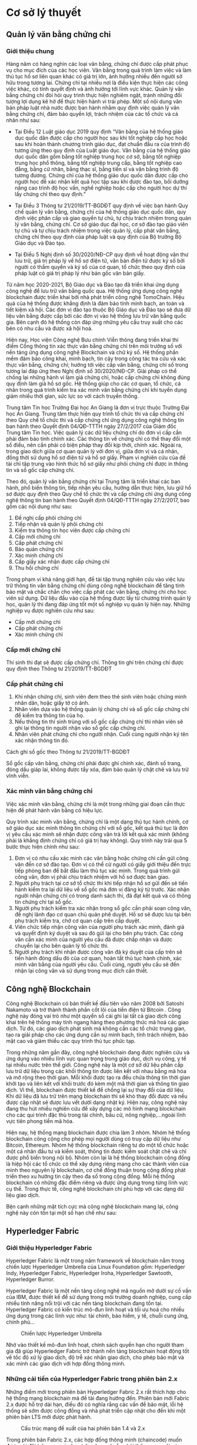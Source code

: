 * Cơ sở lý thuyết
** Quản lý văn bằng chứng chỉ
*** Giới thiệu chung
Hàng năm có hàng nghìn các loại văn bằng, chứng chỉ được cấp phát phục vụ cho mục đích của các học viên.
Văn bằng trong quá trình làm việc và làm thủ tục hồ sơ liên quan khác có giá trị lớn, ảnh hưởng nhiều đến người sở hữu trong tương lai.
Chứng chỉ tại nhiều nơi là điều kiện thực hiện các công việc khác, có tính quyết định và ảnh hưởng tới lĩnh vực khác.
Quản lý văn bằng chứng chỉ đòi hỏi quy trình thực hiện nghiêm ngặt, tránh những đối tượng lợi dụng kẽ hở để thực hiện hành vi trái phép.
Một số nội dung văn bản pháp luật nhà nước được ban hành nhằm quy định việc quản lý văn bằng chứng chỉ, đảm bảo quyền lợi, trách nhiệm của các tổ chức và cá nhân như sau:

- Tại Điều 12 Luật giáo dục 2019 quy định “Văn bằng của hệ thống giáo dục quốc dân được cấp cho người học sau khi tốt nghiệp cấp học hoặc sau khi hoàn thành chương trình giáo dục, đạt chuẩn đầu ra của trình độ tương ứng theo quy định của Luật giáo dục. Văn bằng của hệ thống giáo dục quốc dân gồm bằng tốt nghiệp trung học cơ sở, bằng tốt nghiệp trung học phổ thông, bằng tốt nghiệp trung cấp, bằng tốt nghiệp cao đẳng, bằng cử nhân, bằng thạc sĩ, bằng tiến sĩ và văn bằng trình độ tương đương. Chứng chỉ của hệ thống giáo dục quốc dân được cấp cho người học để xác nhận kết quả học tập sau khi được đào tạo, bồi dưỡng nâng cao trình độ học vấn, nghề nghiệp hoặc cấp cho người học dự thi lấy chứng chỉ theo quy định.”

- Tại Điều 3 Thông tư 21/2019/TT-BGDĐT quy định về việc ban hành Quy chế quản lý văn bằng, chứng chỉ của hệ thống giáo dục quốc dân, quy định việc phân cấp và giao quyền tự chủ, tự chịu trách nhiệm trong quản lý văn bằng, chứng chỉ. Cơ sở giáo dục đại học, cơ sở đào tạo giáo viên tự chủ và tự chịu trách nhiệm trong việc quản lý, cấp phát văn bằng, chứng chỉ theo quy định của pháp luật và quy định của Bộ trưởng Bộ Giáo dục và Đào tạo.

- Tại Điều 5 Nghị định số 30/2020/NĐ-CP quy định về hoạt động văn thư lưu trữ, giá trị pháp lý về hồ sơ điện tử, văn bản điện tử được ký số bởi người có thẩm quyền và ký số của cơ quan, tổ chức theo quy định của pháp luật có giá trị pháp lý như bản gốc văn bản giấy.

Từ năm học 2020-2021, Bộ Giáo dục và Đào tạo đã triển khai ứng dụng công nghệ để lưu trữ văn bằng quốc qua. Hệ thống ứng dụng công nghệ blockchain được triển khai bởi nhà phát triển công nghệ TomoChain. Hiệu quả của hệ thống được khẳng định là đảm bảo tính minh bạch, an toàn và tiết kiệm xã hội. Các đơn vị đào tạo thuộc Bộ Giáo dục và Đào tạo sẽ đưa dữ liệu văn bằng được cấp bởi các đơn vị vào hệ thống lưu trữ văn bằng quốc gia. Bên cạnh đó hệ thống còn đáp ứng những yêu cầu truy xuất cho các bên có nhu cầu và được xã hội hoá.

Hiện nay, Học viện Công nghệ Bưu chính Viễn thông đang triển khai thí điểm Cổng thông tin xác thực văn bằng chứng chỉ trên môi trường số với nền tảng ứng dụng công nghệ Blockchain và chữ ký số. Hệ thống phần mềm đảm bảo công khai, minh bạch, tin cậy trong công tác tra cứu và xác thực văn bằng, chứng chỉ; hướng tới việc cấp văn bằng, chứng chỉ số trong tương lai đáp ứng theo Nghị định số 30/2020/NĐ-CP. Giải pháp có thể chống lại những hành vi làm giả chứng chỉ, hoặc cấp chứng chỉ không đúng quy định làm giả hồ sơ gốc. Hệ thống giúp cho các cơ quan, tổ chức, cá nhân trong quá trình kiểm tra xác minh văn bằng chứng chỉ khi tuyển dụng giảm nhiều thời gian, sức lực so với cách truyền thống.

Trung tâm Tin học Trường Đại học An Giang là đơn vị trực thuộc Trường Đại học An Giang. Trung tâm thực hiện quy trình tổ chức thi và cấp chứng chỉ theo Quy chế tổ chức thi và cấp chứng chỉ ứng dụng công nghệ thông tin ban hành theo Quyết định 04/QĐ-TTTH ngày 27/2/2017 của Giám đốc Trung tâm Tin học. Việc quản lý các dữ liệu chứng chỉ do đơn vị cấp cần phải đảm bảo tính chính xác. Các thông tin về chứng chỉ có thể thay đổi một số điều, nên cần phải có biện pháp thay đổi kịp thời, chính xác. Ngoài ra, trong giao dịch giữa cơ quan quản lý với đơn vị, giữa đơn vị và cá nhân, đồng thời sử dụng hồ sơ điện tử và hồ sơ giấy. Phạm vi nghiên cứu của đề tài chỉ tập trung vào hình thức hồ sơ giấy như phôi chứng chỉ được in thông tin và sổ gốc cấp chứng chỉ.

Theo đó, quản lý văn bằng chứng chỉ tại Trung tâm là triển khai các ban hành, phổ biến thông tin, tiếp nhận yêu cầu, hướng dẫn thực hiện, lưu giữ hồ sơ được quy định theo Quy chế tổ chức thi và cấp chứng chỉ ứng dụng công nghệ thông tin ban hành theo Quyết định 04/QĐ-TTTH ngày 27/2/2017, bao gồm các nội dung như sau:

1. Đề nghị cấp phôi chứng chỉ
2. Tiếp nhận và quản lý phôi chứng chỉ
3. Kiểm tra thông tin học viên được cấp chứng chỉ
4. Cấp mới chứng chỉ
5. Cấp phát chứng chỉ
6. Bảo quản chứng chỉ
7. Xác minh chứng chỉ
8. Cấp giấy xác nhận được cấp chứng chỉ
9. Thu hồi chứng chỉ

Trong phạm vi khả năng giới hạn, đề tài tập trung nghiên cứu vào việc lưu trữ thông tin văn bằng chứng chỉ dùng công nghệ blockchain để tăng tính bảo mật và chắc chắn cho việc cấp phát các văn bằng, chứng chỉ cho học viên sử dụng. Dữ liệu đầu vào của hệ thống được lấy từ chương trình quản lý học, quản lý thi đang đáp ứng tốt một số nghiệp vụ quản lý hiện nay. Những nghiệp vụ được nghiên cứu như sau:

- Cấp mới chứng chỉ
- Cấp phát chứng chỉ
- Xác minh chứng chỉ
  
*** Cấp mới chứng chỉ

Thí sinh thi đạt sẽ được cấp chứng chỉ. Thông tin ghi trên chứng chỉ được quy định theo Thông tư 21/2019/TT-BGDĐT

*** Cấp phát chứng chỉ

1. Khi nhận chứng chỉ, sinh viên đem theo thẻ sinh viên hoặc chứng minh nhân dân, hoặc giấy tờ có ảnh.
2. Nhân viên dựa vào hệ thống quản lý chứng chỉ và sổ gốc cấp chứng chỉ để kiểm tra thông tin của họ.
3. Nếu thông tin thí sinh trùng với sổ gốc cấp chứng chỉ thì nhân viên sẽ ghi lại thông tin người nhận vào sổ gốc cấp chứng chỉ.
4. Nhân viên phát chứng chỉ cho người nhận. Cuối cùng người nhận ký tên xác nhận thông tin đó.

Cách ghi sổ gốc theo  Thông tư 21/2019/TT-BGDĐT

Sổ gốc cấp văn bằng, chứng chỉ phải được ghi chính xác, đánh số trang, đóng dấu giáp lai, không được tẩy xóa, đảm bảo quản lý chặt chẽ và lưu trữ vĩnh viễn.

*** Xác minh văn bằng chứng chỉ

Việc xác minh văn bằng, chứng chỉ là một trong những giai đoạn cần thực hiện để phát hành văn bằng có hiệu lực.

Quy trình xác minh văn bằng, chứng chỉ là một dạng thủ tục hành chính, cơ sở giáo dục xác minh thông tin chứng chỉ với sổ gốc, kết quả thủ tục là đơn vị yêu cầu xác minh sẽ nhận được công văn trả lời kết quả xác minh (không phải là khẳng định chứng chỉ có giá trị hay không). Quy trình này trải qua 5 bước thực hiện chính như sau:

1) Đơn vị có nhu cầu xác minh các văn bằng hoặc chứng chỉ cần gửi công văn đến cơ sở đào tạo. Đơn vị có thể cử người có giấy giới thiệu đến trực tiếp phòng ban để bắt đầu làm thủ tục xác minh. Trong quá trình gửi công văn, đơn vị phải chịu trách nhiệm với hồ sơ được bàn giao.
2) Người phụ trách tại cơ sở tổ chức thi khi tiếp nhận hồ sơ gửi đến sẽ tiến hành kiểm tra lại dữ liệu về sổ gốc mà đơn vị đăng ký từ trước. Xác nhận người nhận chứng chỉ có trong danh sách thi, đã đạt kết quả và có thông tin chứng chỉ tại sổ gốc.
3) Người phụ trách kiểm tra xác nhận trong sổ gốc cần phải soạn công văn, đề nghị lãnh đạo cơ quan chủ quản phê duyệt. Hồ sơ sẽ được lưu tại bên phụ trách kiểm tra, chờ cơ quan cấp trên cấp duyệt.
4) Viên chức tiếp nhận công văn của người phụ trách xác minh, đánh giá và quyết định ký duyệt và sau đó gửi lại cho bên phụ trách. Các công văn cần xác minh của người yêu cầu đã được chấp nhận và được chuyển lại cho bên quản lý tổ chức thi.
5) Người phụ trách khi nhận được công văn đã ký duyệt của cấp trên sẽ tiến hành đóng dấu đỏ của cơ quan, hoàn tất thủ tục hành chính, xác minh văn bằng của người yêu cầu. Cuối cùng, người yêu cầu sẽ đến nhận lại công văn và sử dụng trong mục đích cần thiết.

** Công nghệ Blockchain
Công nghệ Blockchain có bản thiết kế đầu tiên vào năm 2008 bởi Satoshi Nakamoto và trở thành thành phần cốt lõi của tiền điện tử Bitcoin \cite{nakamoto2008bitcoin}. Công nghệ này đóng vai trò như một quyển sổ cái ghi lại tất cả giao dịch công khai trên hệ thống máy tính ngang hàng theo phương thức mã hoá các giao dịch. Từ đó, các giao dịch phát sinh mà không cần các tổ chức trung gian, tạo ra giải pháp cho các ứng dụng cần sự minh bạch, tính trách nhiệm, bảo mật cao và giảm thiểu các quy trình thủ tục phức tạp.

Trong những năm gần đây, công nghệ blockchain đang được nghiên cứu và ứng dụng vào nhiều lĩnh vực quan trọng trong giáo dục, dịch vụ công, y tế tại nhiều nước trên thế giới. Công nghệ này là một cơ sở dữ liệu phân cấp lưu trữ dữ liệu trong các khối thông tin được liên kết với nhau bằng mã hóa và mở rộng theo thời gian. Mỗi khối được tạo ra đều chứa thông tin thời gian khởi tạo và liên kết với khối trước đó kèm một mã thời gian và thông tin giao dịch. Vì thế, blockchain được thiết kế để chống lại sự thay đổi của dữ liệu. Khi dữ liệu đã lưu trữ trên mạng blockchain thì sẽ khó thay đổi được và nếu được cập nhật sẽ được lưu vết dưới dạng nhật ký. Hiện nay, công nghệ này đang thu hút nhiều nghiên cứu để xây dựng các mô hình mạng blockchain cho các qui trình đặc thù trong tài chính, bầu cử, nông nghiệp,…ngoài lĩnh vực tiên phong tiền mã hóa.

Hiện nay, hệ thống mạng blockchain được chia làm 3 nhóm. Nhóm hệ thống blockchain công cộng cho phép mọi người dùng có truy cập dữ liệu như Bitcoin, Ethereum. Nhóm hệ thống blockchain riêng tư do một tổ chức hoặc một cá nhân đầu tư và kiểm soát, thông tin được kiểm soát chặt chẽ và chỉ được phổ biến trong nội bộ. Nhóm còn lại là hệ thống blockchain cộng đồng là hiệp hội các tổ chức có thể xây dựng riêng mạng cho các thành viên của mình theo nguyên lý blockchain, cơ chế đồng thuận trong cộng đồng phát triển theo xu hướng tin cậy theo đa số trong cộng đồng. Mỗi hệ thống blockchain có những đặc điểm riêng và được ứng dụng trong từng lĩnh vực cụ thể. Trong thực tế, công nghệ blockchain chỉ phù hợp với các dạng dữ liệu giao dịch.

Bện cạnh những mặt tích cực mà công nghệ blockchain mang lại, công nghệ này còn tồn tại một số hạn chế như sau:

** Hyperledger Fabric
*** Giới thiệu Hyperledger Fabric
Hyperledger Fabric là một trong năm framework về blockchain nằm trong chiến lược Hyperledger Umbrella của Linux Foundation gồm: Hyperledger Indy, Hyperledger Fabric, Hyperledger Iroha, Hyperledger Sawtooth, Hyperledger Burror.

Hyperledger Fabric là một nền tảng công nghệ mã nguồn mở dưới sự cố vấn của IBM, được thiết kế để sử dụng trong môi trường doanh nghiệp, cung cấp nhiều tính năng nổi trội với các nền tảng blockchain đang tồn tại. Hyperledger Fabric có kiến trúc mô-đun linh hoạt và tối ưu hoá cho nhiều ứng dụng trong các lĩnh vực như: tài chính, bảo hiểm, y tế, chuỗi cung ứng, chính phủ... 
#+caption: Chiến lược Hyperledger Umbrella
[[file:img/hlf_um.jpg]]

Nhờ vào thiết kế mô-đun linh hoạt, chính sách quyền hạn cho người tham gia đã giúp Hyperledger Fabric trở thành nền tảng blockchain hoạt động tốt về tốc độ xử lý giao dịch, độ trễ xác nhận giao dịch, cho phép bảo mật và xác minh các giao dịch với hợp đồng thông minh.

*** Những cải tiến của Hyperledger Fabric trong phiên bản 2.x

Những điểm mới trong phiên bản Hyperledger Fabric 2.x rất thích hợp cho hệ thống mạng blockchain mà đề tài đang hướng đến. Phiên bản mới Fabric 2.x được hỗ trợ dài hạn, điều đó có nghĩa rằng các vấn đề bảo mật, lỗi hệ thống sẽ sớm được công đồng và nhà phát triển cập nhật cho đến khi một phiên bản LTS mới được phát hành.

#+caption: Cấu trúc mạng đề xuất của hai phiên bản 1.4 và 2.x
[[file:img/hlf_network.png]]

Trong phiên bản Fabric 2.x, các hợp đồng thông minh (chaincode) muốn được cài đặt trên peer và chạy trên channel cần phải thông qua một vòng đời mới. Các tổ chức thuộc kênh (channel) cần thống nhất (đồng ý thõa thuận) các tham số của hợp đồng như chính sách chứng thực hợp đồng trước khi hợp đồng được thực hiện tương tác với sổ cái (ledger).

Việc nâng cấp các hợp đồng thông minh (chaincode) sẽ được gắn với quá trình đồng thuận và chỉ hoàn thành khi đạt được ngưỡng cho phép của các thành viện thuộc kênh. Điều đó có nghĩa tất cả thành viên thuộc kênh luôn giữ đầy đủ các hợp đồng (được cài đặt chaincode) cùng nhau thay vì có thể từ chối như phiên bản 1.4. Việc thay đổi cơ chế nâng cấp giao dịch của phiên bản 2.x mang lại tính an toàn, đồng nhất dữ liệu so với phiên bản trước.

Dữ liệu riêng tư (Data Privacy) cho phép một phần dữ liệu được chia sẽ riêng tư giữa một số thành viên thuộc kênh thay vì tất cả thành viên đều có thể sở hữu. Thay vì tạo thêm một kênh để nhóm các thành viên và mất rất nhiều thời gian để cấu hình (kênh, chính sách, MSP,…) 

Một trong những điểm nổi bật của phiên bản Fabric 2.x là tối ưu hóa hiệu suất hoạt động của mạng Blockchain. Bằng cách thay thế giải thuật Rafka thành giải thuật Raft, thêm một bộ nhớ đệm mới vào các peer để tìm nạp dữ liệu nhanh hơn khi sử dụng CouchDB bên ngoài, xác thực giao dịch song song, xử lý khối bất động bộ, phân trang chaincode,…Điều đó cho phép Hyperledger Fabric 2.x đảm bảo hiệu suất có thể xử lý hàng nghìn giao dịch mỗi giây. 

*** Các thành phần của mạng Hyperledger Fabric

*Ledger*: Một quyển sổ cái bao gồm 2 thành phần có liên quan nhau là “blockchain” và “cơ sở dữ liệu trạng thái”. Các giao dịch thay đổi các tài sản(dữ liệu có cấu trúc) của mạng sẽ được “blockchain” ghi nhận theo dạng nhật ký và không thể xóa hay chỉnh sửa. Ngược lại, “cơ sở dữ liệu trạng thái” (LevelDB hoặc CouchDB) lưu trạng thái mới nhất của các tài sản hiện có trong mạng theo cặp giá trị key-value. Ledgers được lưu trên các Peer trong cùng Channel đồng bộ khi có phát sinh giao dịch thông qua cơ chế đồng thuận.

*Smart contract* (Chaincode): Hợp đồng thông minh – một ứng dụng được viết bằng các ngôn ngữ lập trình như: Javascript, Go, Java dùng để tương tác với mạng, quản lý tài sản. Trong Hyperledger Fabric, các hợp đồng thông minh được gọi là chaincode, được cài đặt trên các Peer.

*Peer nodes*: Là thành phần cơ bản của mạng, lưu trữ bản sao của Ledgers và thực thi Smart contract. Các peer được quản lý và duy trì bởi các thành viên trong mạng. Peer được chia làm 2 dạng:

- *Endorsing peer*: thực thi các giao dịch trong chaincode và đề xuất giao dịch.
- *Committing peer*: có thể không cần cài đặt chaincode, lưu trữ sổ cái đầy đủ.

*Ordering Service (Solo, Raft, Kafka)*: Là thành phần chứa thuật toán đồng thuận và đảm nhận nhiệm vụ xác minh, bảo mật, kiểm định chính sách, quản lý cấu hình Channel.

*Channel*: Kênh là một “mạng con” riêng kết nối giữa hai hoặc nhiều thành viên trong mạng. Cấu hình một kênh gồm các Orgs(tổ chức), Peer, Ledger, Chaincode, Ordering service. Mỗi Peer có thể tham gia nhiều kênh và sẽ được cấp các định danh riêng với từng kênh bởi nhà cung cấp dịch vụ thành viên (MSP).

*Fabric Certificate Authorities*: Hyperledger Fabric CA là thành phần phát hành chứng chỉ mặc định, cung cấp chứng chỉ dựa trên PKI cho các tổ chức thành viên mạng và người dùng. CA phát hành một chứng chỉ gốc (rootCert) cho mỗi thành viên và một chứng nhận đăng ký (ECert) cho mỗi người dùng được uỷ quyền.

*Membership Service Provider (MSP)*: Trong cơ sở hạ tầng của mạng  Hyperledger Fabric, MSP là một tập hợp các thư mục được thêm vào cấu hình của mạng Fabric nhằm xác minh một tổ chức. Đây là một tập hơp các thư mục chứa các chứng chỉ số ( cấp từ CA ), giúp mạng Fabric có thể xác thực các thực thể kết nối với mạng thông qua danh tính (Identities) mà không cần khóa bí mật. Ngoài ra, nó còn có vai trò xác định thực đặc quyền truy cập trong phạm vi mạng và kênh của một thành phần nào đó trong mạng.


